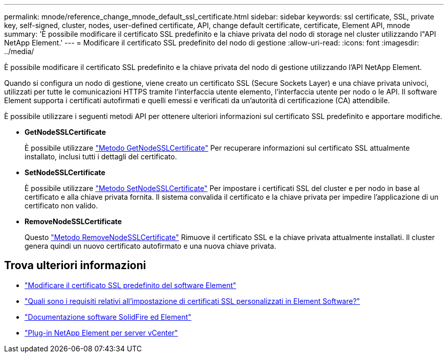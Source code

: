 ---
permalink: mnode/reference_change_mnode_default_ssl_certificate.html 
sidebar: sidebar 
keywords: ssl certificate, SSL, private key, self-signed, cluster, nodes, user-defined certificate, API, change default certificate, certificate, Element API, mnode 
summary: 'È possibile modificare il certificato SSL predefinito e la chiave privata del nodo di storage nel cluster utilizzando l"API NetApp Element.' 
---
= Modificare il certificato SSL predefinito del nodo di gestione
:allow-uri-read: 
:icons: font
:imagesdir: ../media/


[role="lead"]
È possibile modificare il certificato SSL predefinito e la chiave privata del nodo di gestione utilizzando l'API NetApp Element.

Quando si configura un nodo di gestione, viene creato un certificato SSL (Secure Sockets Layer) e una chiave privata univoci, utilizzati per tutte le comunicazioni HTTPS tramite l'interfaccia utente elemento, l'interfaccia utente per nodo o le API. Il software Element supporta i certificati autofirmati e quelli emessi e verificati da un'autorità di certificazione (CA) attendibile.

È possibile utilizzare i seguenti metodi API per ottenere ulteriori informazioni sul certificato SSL predefinito e apportare modifiche.

* *GetNodeSSLCertificate*
+
È possibile utilizzare link:../api/reference_element_api_getnodesslcertificate.html["Metodo GetNodeSSLCertificate"] Per recuperare informazioni sul certificato SSL attualmente installato, inclusi tutti i dettagli del certificato.

* *SetNodeSSLCertificate*
+
È possibile utilizzare link:../api/reference_element_api_setnodesslcertificate.html["Metodo SetNodeSSLCertificate"] Per impostare i certificati SSL del cluster e per nodo in base al certificato e alla chiave privata fornita. Il sistema convalida il certificato e la chiave privata per impedire l'applicazione di un certificato non valido.

* *RemoveNodeSSLCertificate*
+
Questo link:../api/reference_element_api_removenodesslcertificate.html["Metodo RemoveNodeSSLCertificate"] Rimuove il certificato SSL e la chiave privata attualmente installati. Il cluster genera quindi un nuovo certificato autofirmato e una nuova chiave privata.





== Trova ulteriori informazioni

* link:../storage/reference_post_deploy_change_default_ssl_certificate.html["Modificare il certificato SSL predefinito del software Element"]
* https://kb.netapp.com/Advice_and_Troubleshooting/Data_Storage_Software/Element_Software/What_are_the_requirements_around_setting_custom_SSL_certificates_in_Element_Software%3F["Quali sono i requisiti relativi all'impostazione di certificati SSL personalizzati in Element Software?"^]
* https://docs.netapp.com/us-en/element-software/index.html["Documentazione software SolidFire ed Element"]
* https://docs.netapp.com/us-en/vcp/index.html["Plug-in NetApp Element per server vCenter"^]

